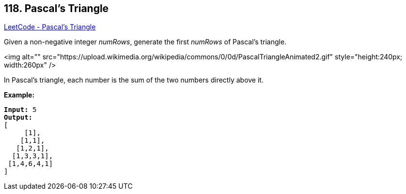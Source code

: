 == 118. Pascal's Triangle

https://leetcode.com/problems/pascals-triangle/[LeetCode - Pascal's Triangle]

Given a non-negative integer _numRows_, generate the first _numRows_ of Pascal's triangle.

<img alt="" src="https://upload.wikimedia.org/wikipedia/commons/0/0d/PascalTriangleAnimated2.gif" style="height:240px; width:260px" />


[.small]#In Pascal's triangle, each number is the sum of the two numbers directly above it.#

*Example:*

[subs="verbatim,quotes"]
----
*Input:* 5
*Output:*
[
     [1],
    [1,1],
   [1,2,1],
  [1,3,3,1],
 [1,4,6,4,1]
]
----

